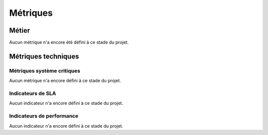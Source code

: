 Métriques
#########

Métier
======

Aucun métrique n'a encore été défini à ce stade du projet.

Métriques techniques
====================

Métriques système critiques
---------------------------

Aucun métrique n'a encore défini à ce stade du projet.

Indicateurs de SLA
------------------

Aucun indicateur n'a encore défini à ce stade du projet.

Indicateurs de performance
--------------------------

Aucun indicateur n'a encore défini à ce stade du projet.
